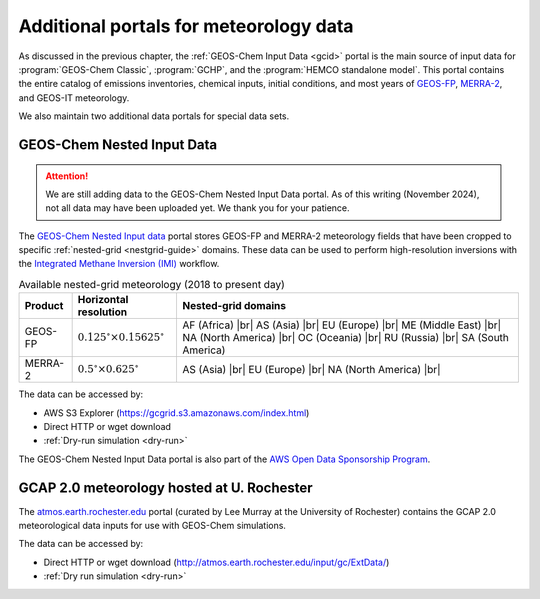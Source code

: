 .. |br| raw:: html

   <br />

.. _gcid-special-portals:

#######################################
Additional portals for meteorology data
#######################################

As discussed in the previous chapter, the :ref:`GEOS-Chem Input
Data <gcid>` portal is the main source of input data for
:program:`GEOS-Chem Classic`, :program:`GCHP`, and the :program:`HEMCO
standalone model`.  This portal contains the entire catalog
of emissions inventories, chemical inputs, initial conditions, and
most years of `GEOS-FP <http://wiki.geos-chem.org/GEOS_FP>`_,
`MERRA-2 <http://wiki.geos-chem.org/GEOS_FP>`_, and GEOS-IT meteorology.

We also maintain two additional data portals for special data sets.

.. _gcid-special-portals-nested:

===========================
GEOS-Chem Nested Input Data
===========================

.. attention::

   We are still adding data to the GEOS-Chem Nested Input Data
   portal. As of this writing (November 2024), not all data may
   have been uploaded yet.  We thank you for your patience.

The `GEOS-Chem Nested Input data
<https://registry.opendata.aws/geoschem-nested-input-data/>`_
portal stores GEOS-FP and MERRA-2 meteorology fields that have
been cropped to specific :ref:`nested-grid <nestgrid-guide>` domains.
These data can be used to perform high-resolution inversions with the
`Integrated Methane Inversion (IMI) <https://imi.readthedocs.io>`_
workflow.

.. table:: Available nested-grid meteorology (2018 to present day)
   :align: center

   +---------+--------------------------+-------------------------------+
   | Product | Horizontal resolution    | Nested-grid domains           |
   +=========+==========================+===============================+
   | GEOS-FP | :math:`0.125^{\circ}     | AF (Africa) |br|              |
   |         | {\times}0.15625^{\circ}` | AS (Asia) |br|                |
   |         |                          | EU (Europe) |br|              |
   |         |                          | ME (Middle East) |br|         |
   |         |                          | NA (North America) |br|       |
   |         |                          | OC (Oceania) |br|             |
   |         |                          | RU (Russia) |br|              |
   |         |                          | SA (South America)            |
   +---------+--------------------------+-------------------------------+
   | MERRA-2 | :math:`0.5^{\circ}       | AS (Asia) |br|                |
   |         | {\times}0.625^{\circ}`   | EU (Europe) |br|              |
   |         |                          | NA (North America) |br|       |
   +---------+--------------------------+-------------------------------+

The data can be accessed by:

- AWS S3 Explorer (https://gcgrid.s3.amazonaws.com/index.html)
- Direct HTTP or wget download
- :ref:`Dry-run simulation <dry-run>`

The GEOS-Chem Nested Input Data portal is also part of the `AWS
Open Data Sponsorship Program
<https://aws.amazon.com/opendata/open-data-sponsorship-program/>`_.

.. _gcid-special-portals-gcap2:

===========================================
GCAP 2.0 meteorology hosted at U. Rochester
===========================================

The `atmos.earth.rochester.edu
<http://atmos.earth.rochester.edu/input/gc/ExtData/>`_ portal
(curated by Lee Murray at the University of Rochester) contains the
GCAP 2.0 meteorological data inputs for use with GEOS-Chem
simulations.

The data can be accessed by:

- Direct HTTP or wget download (http://atmos.earth.rochester.edu/input/gc/ExtData/)
- :ref:`Dry run simulation <dry-run>`
